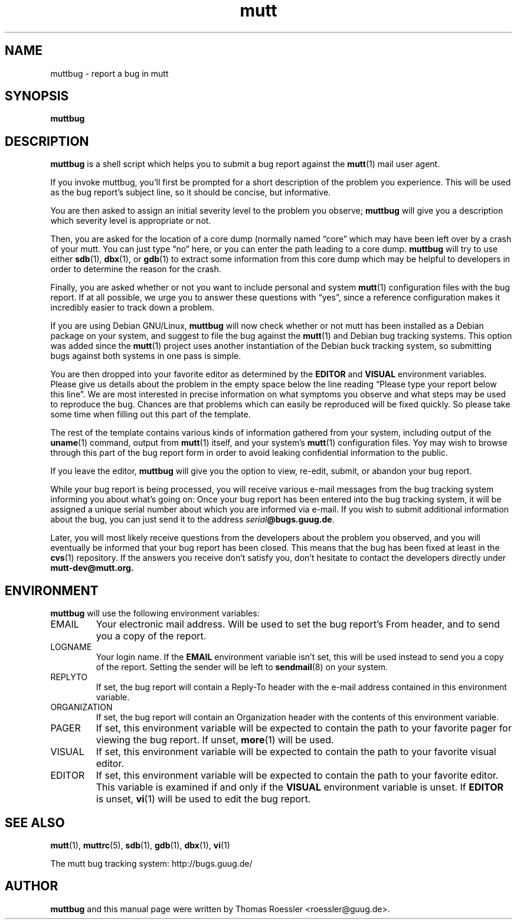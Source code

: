 .\" -*-nroff-*-
.\"
.\"
.\"     Copyright (C) 1996-2000 Thomas Roessler <roessler@guug.de>
.\" 
.\"     This program is free software; you can redistribute it and/or modify
.\"     it under the terms of the GNU General Public License as published by
.\"     the Free Software Foundation; either version 2 of the License, or
.\"     (at your option) any later version.
.\" 
.\"     This program is distributed in the hope that it will be useful,
.\"     but WITHOUT ANY WARRANTY; without even the implied warranty of
.\"     MERCHANTABILITY or FITNESS FOR A PARTICULAR PURPOSE.  See the
.\"     GNU General Public License for more details.
.\" 
.\"     You should have received a copy of the GNU General Public License
.\"     along with this program; if not, write to the Free Software
.\"     Foundation, Inc., 59 Temple Place - Suite 330, Boston, MA  02111, USA.
.\"
.TH mutt 1 "July 2000" Unix "User Manuals"
.SH NAME
.PP
muttbug \- report a bug in mutt
.SH SYNOPSIS
.PP
.B muttbug
.SH DESCRIPTION
.PP
.B muttbug
is a shell script which helps you to submit a bug report against the 
.BR mutt (1)
mail user agent.
.PP
If you invoke muttbug, you'll first be prompted for a short
description of the problem you experience.  This will be used as the
bug report's subject line, so it should be concise, but informative.
.PP
You are then asked to assign an initial severity level to the
problem you observe; 
.B muttbug
will give you a description which severity level is appropriate or
not.
.PP
Then, you are asked for the location of a core dump (normally named
\(lqcore\(rq which may have been left over by a crash of your mutt.
You can just type \(lqno\(rq here, or you can enter the path leading 
to a core dump.
.B muttbug
will try to use either
.BR sdb (1),
.BR dbx (1),
or
.BR gdb (1)
to extract some information from this core dump which may be helpful
to developers in order to determine the reason for the crash.
.PP
Finally, you are asked whether or not you want to include personal
and system 
.BR mutt (1)
configuration files with the bug report.  If at all possible, we
urge you to answer these questions with \(lqyes\(rq, since a
reference configuration makes it incredibly easier to track down a
problem.
.PP
If you are using Debian GNU/Linux,
.B muttbug
will now check whether or not mutt has been installed as a Debian
package on your system, and suggest to file the bug against the
.BR mutt (1)
and Debian bug tracking systems.  This option was added since the 
.BR mutt (1)
project uses another instantiation of the Debian buck tracking
system, so submitting bugs against both systems in one pass is
simple.
.PP
You are then dropped into your favorite editor as determined by the 
.B EDITOR
and
.B VISUAL
environment variables.  Please give us details about the problem in
the empty space below the line reading \(lqPlease type your report
below this line\(rq.  We are most interested in precise information
on what symptoms you observe and what steps may be used to reproduce
the bug.  Chances are that problems which can easily be reproduced
will be fixed quickly.  So please take some time when filling out
this part of the template.
.PP
The rest of the template contains various kinds of information
gathered from your system, including output of the
.BR uname (1)
command, output from
.BR mutt (1)
itself, and your system's 
.BR mutt (1)
configuration files.  Yoy may wish to browse through this part of
the bug report form in order to avoid leaking confidential
information to the public.
.PP
If you leave the editor, 
.B muttbug
will give you the option to view, re-edit, submit, or abandon your
bug report.
.PP
While your bug report is being processed, you will receive various
e-mail messages from the bug tracking system informing you about
what's going on: Once your bug report has been entered into the bug
tracking system, it will be assigned a unique serial number about
which you are informed via e-mail.  If you wish to submit additional
information about the bug, you can just send it to the address
.BR \fIserial\fP@bugs.guug.de .
.PP
Later, you will most likely receive questions from the developers
about the problem you observed, and you will eventually be informed
that your bug report has been closed.  This means that the bug has
been fixed at least in the 
.BR cvs (1)
repository.   If the answers you receive don't satisfy you, don't
hesitate to contact the developers directly under 
.BR mutt-dev@mutt.org.
.SH
ENVIRONMENT
.PP
.B muttbug
will use the following environment variables:
.IP "EMAIL"
Your electronic mail address.  Will be used to set the bug report's
From header, and to send you a copy of the report.
.IP "LOGNAME"
Your login name.  If the
.B EMAIL
environment variable isn't set, this will be used instead to send
you a copy of the report.  Setting the sender will be left to 
.BR sendmail (8)
on your system.
.IP "REPLYTO"
If set, the bug report will contain a Reply-To header with the
e-mail address contained in this environment variable.
.IP "ORGANIZATION"
If set, the bug report will contain an Organization header with the
contents of this environment variable.
.IP "PAGER"
If set, this environment variable will be expected to contain the
path to your favorite pager for viewing the bug report.  If unset, 
.BR more (1)
will be used.
.IP "VISUAL"
If set, this environment variable will be expected to contain the
path to your favorite visual editor.
.IP "EDITOR"
If set, this environment variable will be expected to contain the
path to your favorite editor.  This variable is examined if and only
if the 
.B VISUAL
environment variable is unset.  If
.B EDITOR
is unset, 
.BR vi (1)
will be used to edit the bug report.
.SH 
SEE ALSO
.PP
.BR mutt (1),
.BR muttrc (5),
.BR sdb (1),
.BR gdb (1),
.BR dbx (1),
.BR vi (1)
.PP
The mutt bug tracking system: http://bugs.guug.de/
.SH
AUTHOR
.PP
.B muttbug
and this manual page were written by Thomas Roessler
<roessler@guug.de>.
